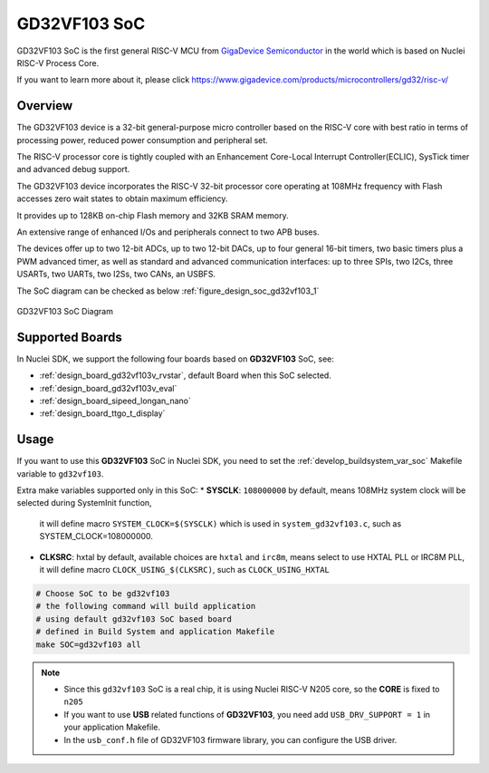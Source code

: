 .. _design_soc_gd32vf103:

GD32VF103 SoC
=============

GD32VF103 SoC is the first general RISC-V MCU from `GigaDevice Semiconductor`_
in the world which is based on Nuclei RISC-V Process Core.

If you want to learn more about it, please click
https://www.gigadevice.com/products/microcontrollers/gd32/risc-v/

.. _design_soc_gd32vf103_overview:

Overview
--------

The GD32VF103 device is a 32-bit general-purpose micro controller based on
the RISC-V core with best ratio in terms of processing power, reduced power
consumption and peripheral set.

The RISC-V processor core is tightly coupled with an Enhancement Core-Local
Interrupt Controller(ECLIC), SysTick timer and advanced debug support.

The GD32VF103 device incorporates the RISC-V 32-bit processor core operating at
108MHz frequency with Flash accesses zero wait states to obtain maximum efficiency.

It provides up to 128KB on-chip Flash memory and 32KB SRAM memory.

An extensive range of enhanced I/Os and peripherals connect to two APB buses.

The devices offer up to two 12-bit ADCs, up to two 12-bit DACs, up to four general
16-bit timers, two basic timers plus a PWM advanced timer, as well as standard and
advanced communication interfaces: up to three SPIs, two I2Cs, three USARTs, two UARTs,
two I2Ss, two CANs, an USBFS.

The SoC diagram can be checked as below :ref:`figure_design_soc_gd32vf103_1`

.. _figure_design_soc_gd32vf103_1:

.. figure:: /asserts/images/gd32vf103_soc_diagram.png
    :width: 80 %
    :align: center
    :alt: GD32VF103 SoC Diagram

    GD32VF103 SoC Diagram


.. _design_soc_gd32vf103_boards:

Supported Boards
----------------

In Nuclei SDK, we support the following four boards based on **GD32VF103** SoC, see:

* :ref:`design_board_gd32vf103v_rvstar`, default Board when this SoC selected.
* :ref:`design_board_gd32vf103v_eval`
* :ref:`design_board_sipeed_longan_nano`
* :ref:`design_board_ttgo_t_display`

.. _design_soc_gd32vf103_usage:

Usage
-----

If you want to use this **GD32VF103** SoC in Nuclei SDK, you need to set the
:ref:`develop_buildsystem_var_soc` Makefile variable to ``gd32vf103``.

Extra make variables supported only in this SoC:
* **SYSCLK**: ``108000000`` by default, means 108MHz system clock will be selected during SystemInit function,
  it will define macro ``SYSTEM_CLOCK=$(SYSCLK)`` which is used in ``system_gd32vf103.c``, such as SYSTEM_CLOCK=108000000.
* **CLKSRC**: hxtal by default, available choices are ``hxtal`` and ``irc8m``, means select to use HXTAL PLL
  or IRC8M PLL, it will define macro ``CLOCK_USING_$(CLKSRC)``, such as ``CLOCK_USING_HXTAL``

.. code-block:: shell

    # Choose SoC to be gd32vf103
    # the following command will build application
    # using default gd32vf103 SoC based board
    # defined in Build System and application Makefile
    make SOC=gd32vf103 all

.. note::

    * Since this ``gd32vf103`` SoC is a real chip, it is using Nuclei RISC-V
      N205 core, so the **CORE** is fixed to ``n205``
    * If you want to use **USB** related functions of **GD32VF103**, you need
      add ``USB_DRV_SUPPORT = 1`` in your application Makefile.
    * In the ``usb_conf.h`` file of GD32VF103 firmware library, you can configure
      the USB driver.

.. _GigaDevice Semiconductor: https://www.gigadevice.com/
